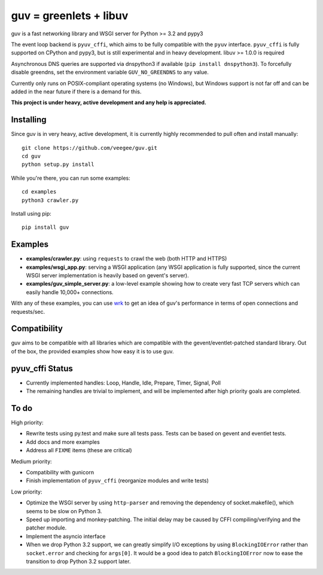guv = greenlets + libuv
=======================

guv is a fast networking library and WSGI server for Python >= 3.2 and pypy3

The event loop backend is ``pyuv_cffi``, which aims to be fully compatible with
the ``pyuv`` interface. ``pyuv_cffi`` is fully supported on CPython and pypy3,
but is still experimental and in heavy development. libuv >= 1.0.0 is required

Asynchronous DNS queries are supported via dnspython3 if available (``pip
install dnspython3``). To forcefully disable greendns, set the environment
variable ``GUV_NO_GREENDNS`` to any value.

Currently only runs on POSIX-compliant operating systems (no Windows), but
Windows support is not far off and can be added in the near future if there is a
demand for this.

**This project is under heavy, active development and any help is
appreciated.**


Installing
----------

Since guv is in very heavy, active development, it is currently highly
recommended to pull often and install manually::

    git clone https://github.com/veegee/guv.git
    cd guv
    python setup.py install

While you're there, you can run some examples::

    cd examples
    python3 crawler.py

Install using pip::

    pip install guv


Examples
--------

- **examples/crawler.py**: using ``requests`` to crawl the web (both HTTP and HTTPS)
- **examples/wsgi_app.py**: serving a WSGI application (any WSGI application is
  fully supported, since the current WSGI server implementation is heavily based
  on gevent's server).
- **examples/guv_simple_server.py**: a low-level example showing how to create
  very fast TCP servers which can easily handle 10,000+ connections.

With any of these examples, you can use wrk_ to get an idea of guv's performance
in terms of open connections and requests/sec.


Compatibility
-------------

guv aims to be compatible with all libraries which are compatible with the
gevent/eventlet-patched standard library. Out of the box, the provided examples
show how easy it is to use guv.


pyuv_cffi Status
----------------

- Currently implemented handles: Loop, Handle, Idle, Prepare, Timer, Signal,
  Poll
- The remaining handles are trivial to implement, and will be implemented after
  high priority goals are completed.


To do
-----

High priority:

- Rewrite tests using py.test and make sure all tests pass. Tests can be based
  on gevent and eventlet tests.
- Add docs and more examples
- Address all ``FIXME`` items (these are critical)

Medium priority:

- Compatibility with gunicorn
- Finish implementation of ``pyuv_cffi`` (reorganize modules and write tests)

Low priority:

- Optimize the WSGI server by using ``http-parser`` and removing the dependency
  of socket.makefile(), which seems to be slow on Python 3.
- Speed up importing and monkey-patching. The initial delay may be caused by
  CFFI compiling/verifying and the patcher module.
- Implement the asyncio interface
- When we drop Python 3.2 support, we can greatly simplify I/O exceptions by
  using ``BlockingIOError`` rather than ``socket.error`` and checking for
  ``args[0]``. It would be a good idea to patch ``BlockingIOError`` now to ease
  the transition to drop Python 3.2 support later.


.. _wrk: https://github.com/wg/wrk
